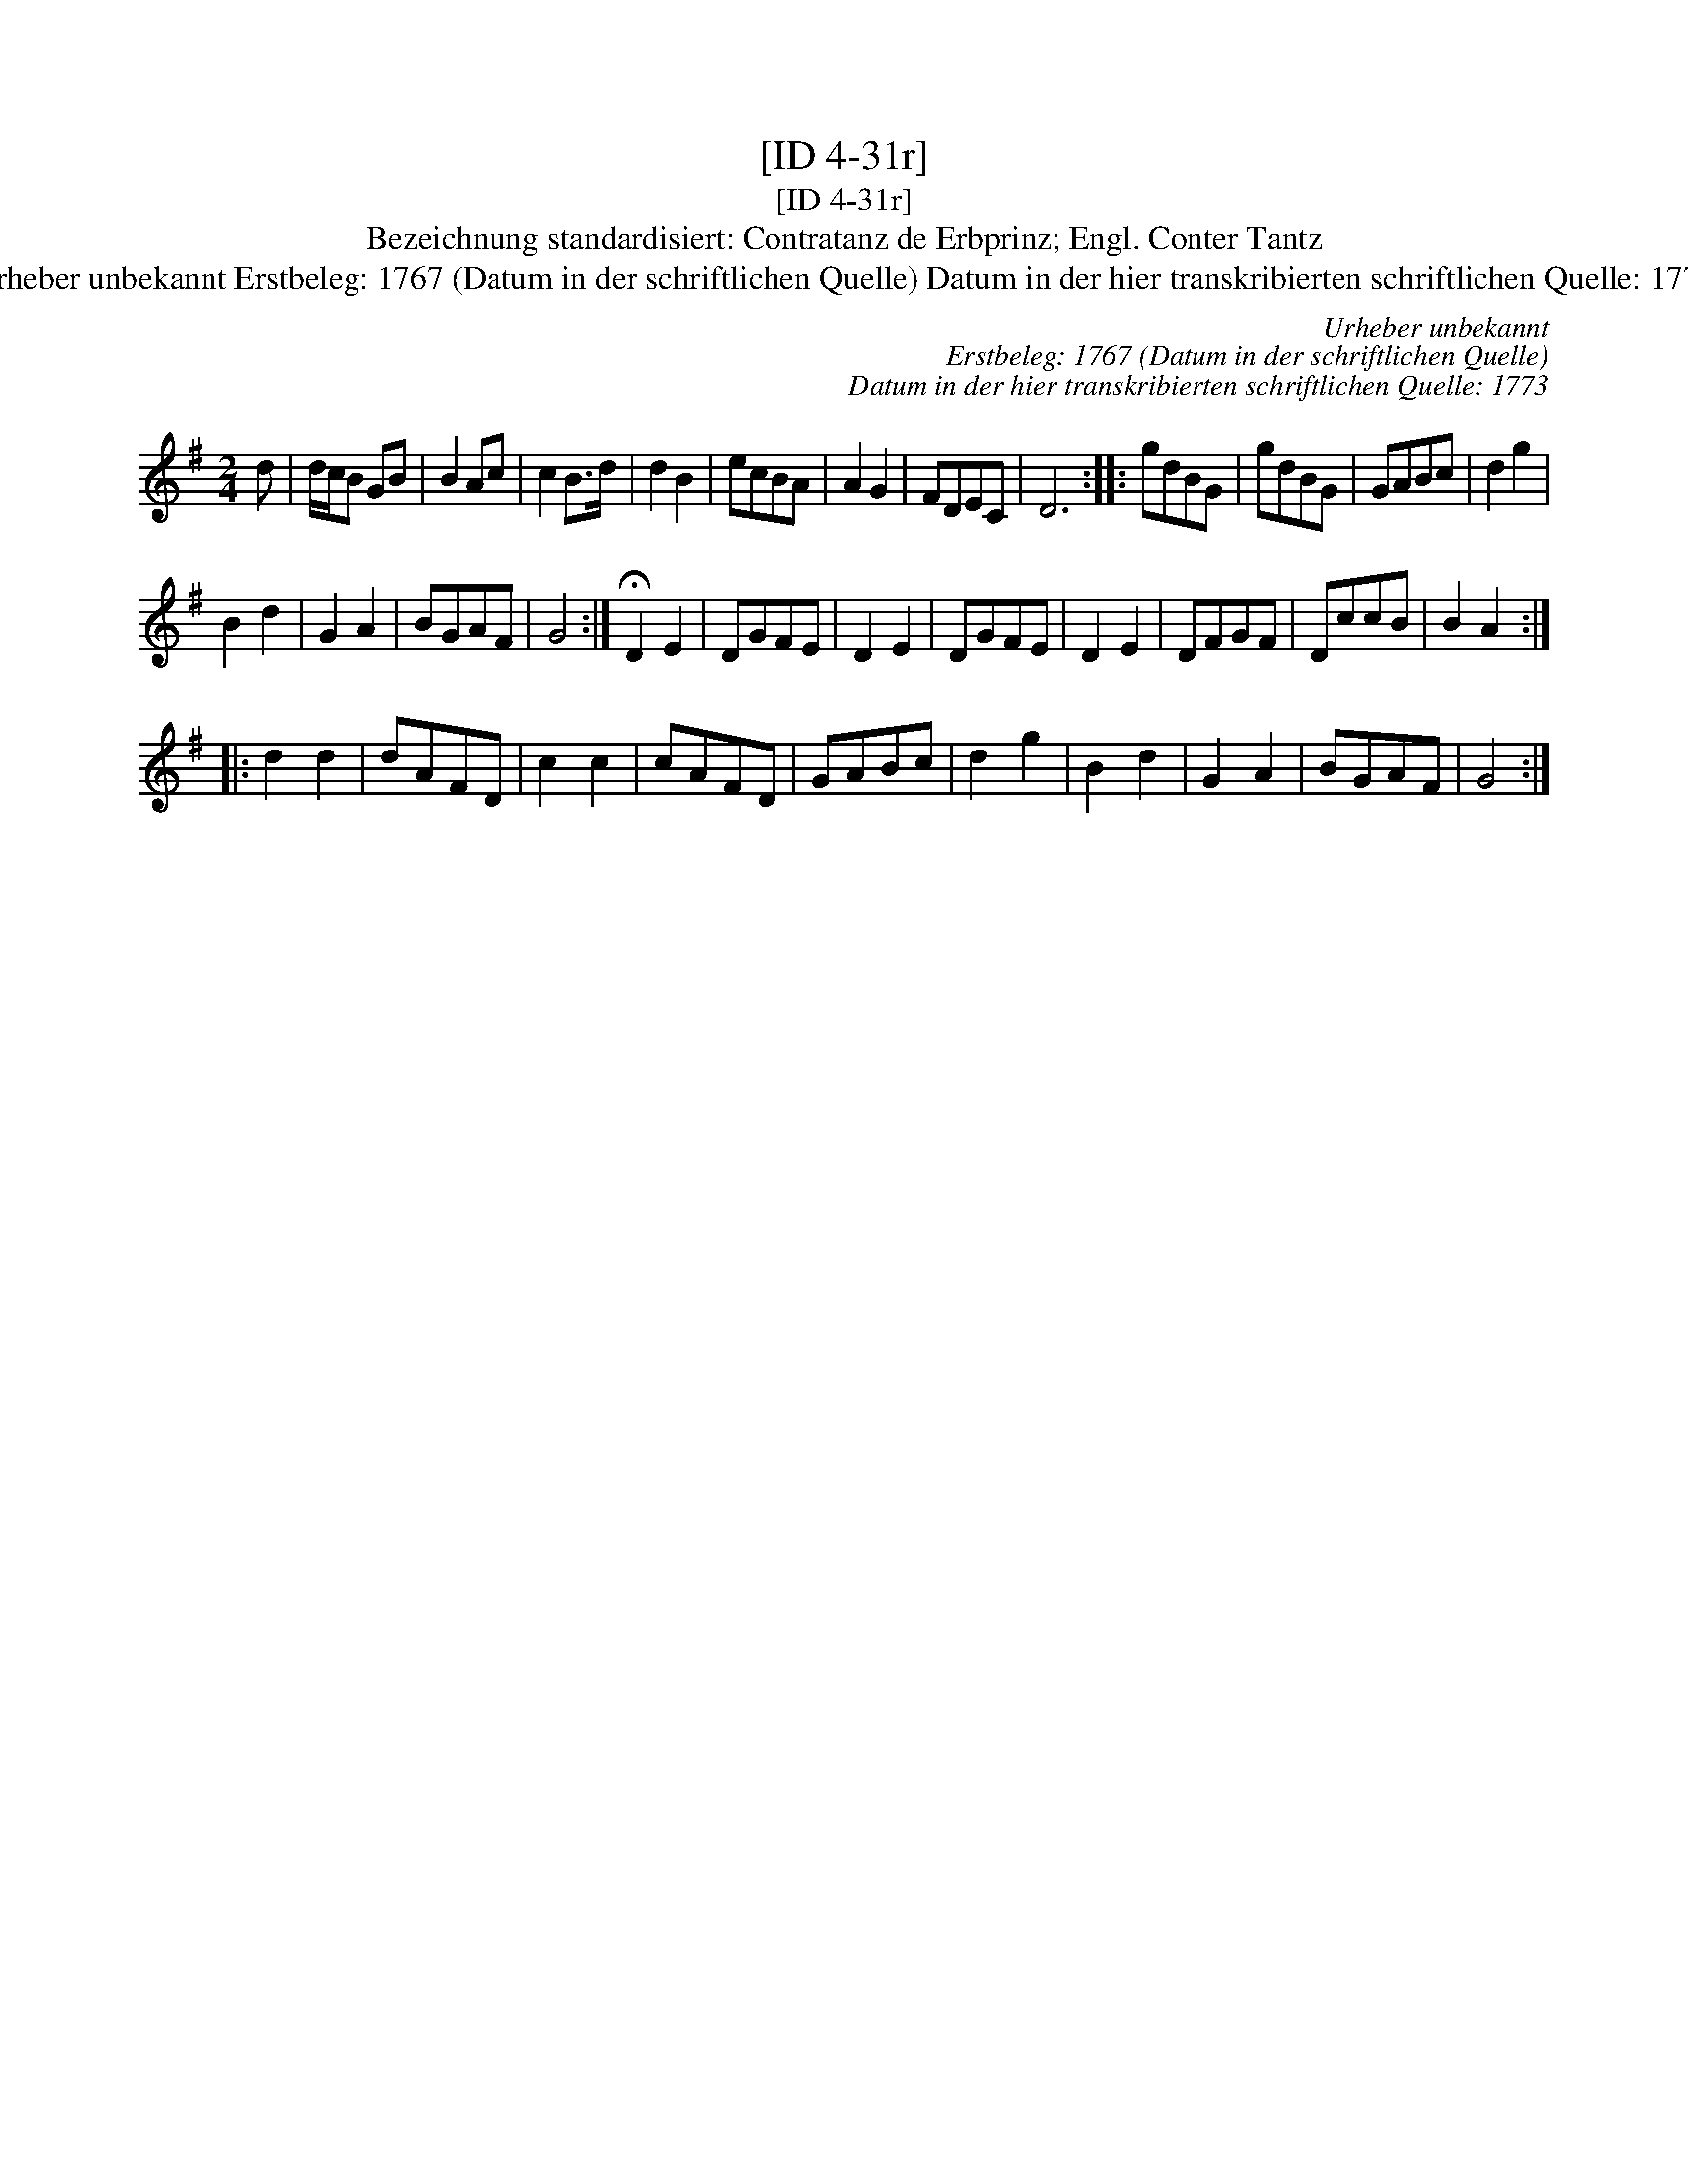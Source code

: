 X:1
T:[ID 4-31r]
T:[ID 4-31r]
T:Bezeichnung standardisiert: Contratanz de Erbprinz; Engl. Conter Tantz
T:Urheber unbekannt Erstbeleg: 1767 (Datum in der schriftlichen Quelle) Datum in der hier transkribierten schriftlichen Quelle: 1773
C:Urheber unbekannt
C:Erstbeleg: 1767 (Datum in der schriftlichen Quelle)
C:Datum in der hier transkribierten schriftlichen Quelle: 1773
L:1/8
M:2/4
K:G
V:1 treble 
V:1
 d | d/c/B GB | B2 Ac | c2 B>d | d2 B2 | ecBA | A2 G2 | FDEC | D6 :: gdBG | gdBG | GABc | d2 g2 | %13
 B2 d2 | G2 A2 | BGAF | G4 :| !fermata!D2 E2 | DGFE | D2 E2 | DGFE | D2 E2 | DFGF | DccB | B2 A2 :: %25
 d2 d2 | dAFD | c2 c2 | cAFD | GABc | d2 g2 | B2 d2 | G2 A2 | BGAF | G4 :| %35

